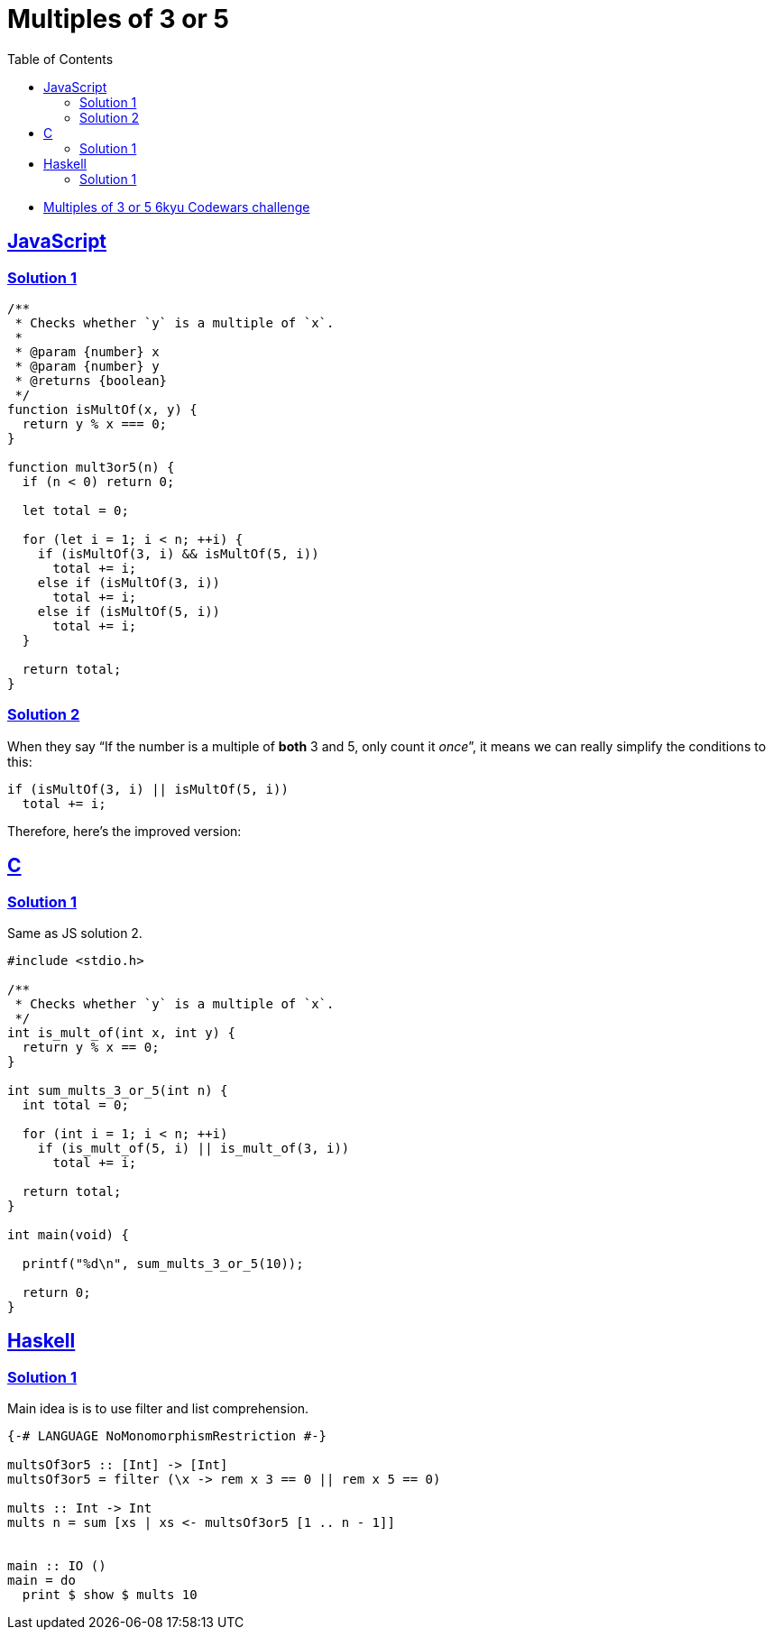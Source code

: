 = Multiples of 3 or 5
:page-subtitle: 6kyu Codewars Challenge » Algorithms and Data Structures
:page-tags: codewars 6kyu math multiple algorithm
:favicon: https://fernandobasso.dev/cmdline.png
:icons: font
:sectlinks:
:sectnums!:
:toclevels: 6
:toc: left
:source-highlighter: highlight.js


* link:https://www.codewars.com/kata/514b92a657cdc65150000006[Multiples of 3 or 5 6kyu Codewars challenge^]

== JavaScript

=== Solution 1

[source,javascript]
----
/**
 * Checks whether `y` is a multiple of `x`.
 *
 * @param {number} x
 * @param {number} y
 * @returns {boolean}
 */
function isMultOf(x, y) {
  return y % x === 0;
}

function mult3or5(n) {
  if (n < 0) return 0;

  let total = 0;

  for (let i = 1; i < n; ++i) {
    if (isMultOf(3, i) && isMultOf(5, i))
      total += i;
    else if (isMultOf(3, i))
      total += i;
    else if (isMultOf(5, i))
      total += i;
  }

  return total;
}
----

=== Solution 2

When they say “If the number is a multiple of *both* 3 and 5, only count it _once_”, it means we can really simplify the conditions to this:

[source,text]
----
if (isMultOf(3, i) || isMultOf(5, i))
  total += i;
----

Therefore, here's the improved version:

[source,javascript]
----

----

== C

=== Solution 1

Same as JS solution 2.

[source,c]
----
#include <stdio.h>

/**
 * Checks whether `y` is a multiple of `x`.
 */
int is_mult_of(int x, int y) {
  return y % x == 0;
}

int sum_mults_3_or_5(int n) {
  int total = 0;

  for (int i = 1; i < n; ++i)
    if (is_mult_of(5, i) || is_mult_of(3, i))
      total += i;

  return total;
}

int main(void) {

  printf("%d\n", sum_mults_3_or_5(10));

  return 0;
}
----

== Haskell

=== Solution 1

Main idea is is to use filter and list comprehension.

[source,haskell]
----
{-# LANGUAGE NoMonomorphismRestriction #-}

multsOf3or5 :: [Int] -> [Int]
multsOf3or5 = filter (\x -> rem x 3 == 0 || rem x 5 == 0)

mults :: Int -> Int
mults n = sum [xs | xs <- multsOf3or5 [1 .. n - 1]]


main :: IO ()
main = do
  print $ show $ mults 10
----
